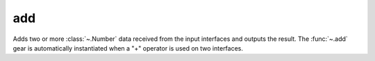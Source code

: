 add
===

.. module:: add

Adds two or more :class:`~.Number` data received from the input interfaces and outputs the result. The :func:`~.add` gear is automatically instantiated when a "+" operator is used on two interfaces.

.. py:function:: add(op1: Number, op2: Number)

.. py:function:: add(din: Tuple[Number, Number])

   Adds two numbers together:

   .. pg-example:: examples/add
      :lines: 4-7
